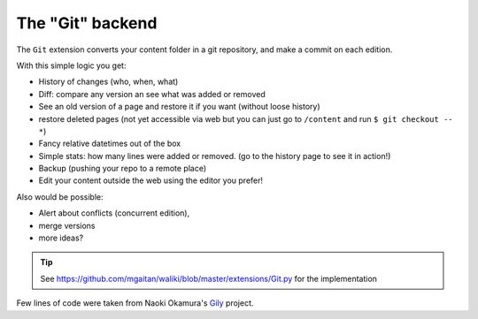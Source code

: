 

The "Git" backend
=================


The ``Git`` extension converts your content folder in a git repository, and make a commit on each edition.

With this simple logic you get:

* History of changes (who, when, what)
* Diff: compare any version an see what was added or removed
* See an old version of a page and restore it if you want (without loose history)
* restore deleted pages (not yet accessible via web but you can just go to ``/content`` and run ``$ git checkout -- *``)
* Fancy relative datetimes out of the box
* Simple stats: how many lines were added or removed. (go to the history page to see it in action!)
* Backup (pushing your repo to a remote place)
* Edit your content outside the web using the editor you prefer!

Also would be possible:

- Alert about conflicts (concurrent edition),
- merge versions
- more ideas?

.. tip::

   See https://github.com/mgaitan/waliki/blob/master/extensions/Git.py for the implementation

Few lines of code were taken from Naoki Okamura's Gily_ project.

.. _Gily: https://github.com/nyarla/gily


